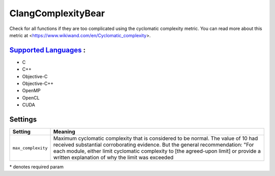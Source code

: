 **ClangComplexityBear**
=======================

Check for all functions if they are too complicated using the cyclomatic complexity metric.
You can read more about this metric at <https://www.wikiwand.com/en/Cyclomatic_complexity>.

`Supported Languages <../README.rst>`_ :
-----

* C
* C++
* Objective-C
* Objective-C++
* OpenMP
* OpenCL
* CUDA

Settings
--------

+---------------------+-----------------------------------------------+
| Setting             |  Meaning                                      |
+=====================+===============================================+
|                     |                                               |
| ``max_complexity``  | Maximum cyclomatic complexity that is         |
|                     | considered to be normal. The value of 10 had  |
|                     | received substantial corroborating evidence.  |
|                     | But the general recommendation: "For each     |
|                     | module, either limit cyclomatic complexity to |
|                     | [the agreed-upon limit] or provide a written  |
|                     | explanation of why the limit was exceeded     |
|                     |                                               |
+---------------------+-----------------------------------------------+

\* denotes required param